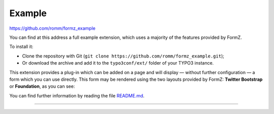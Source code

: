 ﻿.. include:: ../Includes.txt

.. _example:

Example
=======

https://github.com/romm/formz_example

You can find at this address a full example extension, which uses a majority of the features provided by FormZ.

To install it:

* Clone the repository with Git (``git clone https://github.com/romm/formz_example.git``);
* Or download the archive and add it to the ``typo3conf/ext/`` folder of your TYPO3 instance.

This extension provides a plug-in which can be added on a page and will display — without further configuration — a form which you can use directly. This form may be rendered using the two layouts provided by FormZ: **Twitter Bootstrap** or **Foundation**, as you can see:

You can find further information by reading the file `README.md <https://github.com/romm/formz_example/blob/master/README.md>`_.

-----

.. only:: html

    .. figure:: ../Images/formz-example.gif
        :alt: FormZ example

        **Live example**
